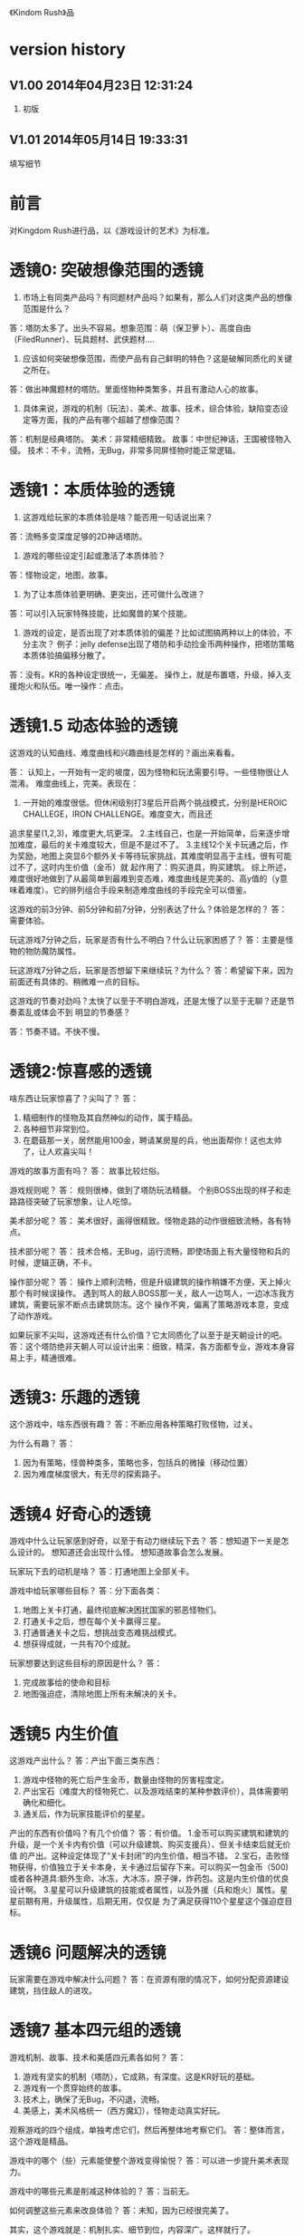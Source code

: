 《Kindom Rush》品


* version history

**  V1.00  2014年04月23日 12:31:24
1. 初版
**  V1.01  2014年05月14日 19:33:31
填写细节

* 前言
对Kingdom Rush进行品，以《游戏设计的艺术》为标准。

* 透镜0: 突破想像范围的透镜

1. 市场上有同类产品吗？有同题材产品吗？如果有，那么人们对这类产品的想像范围是什么？
答：塔防太多了。出头不容易。想象范围：萌（保卫萝卜）、高度自由（FiledRunner）、玩具题材、武侠题材....

2. 应该如何突破想像范围，而使产品有自己鲜明的特色？这是破解同质化的关键之所在。
答：做出神魔题材的塔防。里面怪物种类繁多，并且有激动人心的故事。

3. 具体来说，游戏的机制（玩法）、美术、故事、技术，综合体验，缺陷变态设定等方面，我的产品有哪个超越了想像范围？
答：机制是经典塔防。
   美术：非常精细精致。
   故事：中世纪神话，王国被怪物入侵。
   技术：不卡，流畅，无Bug，非常多同屏怪物时能正常逻辑。

* 透镜1：本质体验的透镜

1. 这游戏给玩家的本质体验是啥？能否用一句话说出来？
答：流畅多变深度足够的2D神话塔防。


2. 游戏的哪些设定引起或激活了本质体验？
答：怪物设定，地图，故事。

3. 为了让本质体验更明确、更突出，还可做什么改进？
答：可以引入玩家特殊技能，比如魔兽的某个技能。

4. 游戏的设定，是否出现了对本质体验的偏差？比如试图搞两种以上的体验，不分主次？
   例子：jelly defense出现了塔防和手动捡金币两种操作，把塔防策略本质体验搞偏移分散了。
答：没有。KR的各种设定很统一，无偏差。
   操作上，就是布置塔，升级，掉入支援炮火和队伍。唯一操作：点击。

* 透镜1.5  动态体验的透镜

这游戏的认知曲线、难度曲线和兴趣曲线是怎样的？画出来看看。

答：
认知上，一开始有一定的坡度，因为怪物和玩法需要引导。一些怪物很让人混淆。
难度曲线上，完美。表现在：
1. 一开始的难度很低。但休闲级别打3星后开启两个挑战模式，分别是HEROIC CHALLEGE，IRON CHALLENGE。难度变大，而且还
追求星星(1,2,3)，难度更大,坑更深。
2.主线自己，也是一开始简单，后来逐步增加难度，最后的关卡难度较大，但是不是过不了。
3.主线12个关卡玩通之后，作为奖励，地图上突显6个额外关卡等待玩家挑战，其难度明显高于主线，很有可能过不了，这时内生价值（金币）就
起作用了：购买道具，购买建筑。
综上所述，难度很好地做到了从最简单到最难到变态难，难度曲线是完美的、高y值的（y意味着难度）。它的排列组合手段来制造难度曲线的手段完全可以借鉴。



这游戏的前3分钟、前5分钟和前7分钟，分别表达了什么？体验是怎样的？
答：需要体验。


玩这游戏7分钟之后，玩家是否有什么不明白？什么让玩家困惑了？
答：主要是怪物的物防魔防属性。

玩这游戏7分钟之后，玩家是否想留下来继续玩？为什么？
答：希望留下来，因为前面还有具体的、稍微难一点的目标。


这游戏的节奏对劲吗？太快了以至于不明白游戏，还是太慢了以至于无聊？还是节奏紊乱或体会不到
明显的节奏感？

答：节奏不错。不快不慢。


* 透镜2:惊喜感的透镜

啥东西让玩家惊喜了？尖叫了？
答：
1. 精细制作的怪物及其自然神似的动作，属于精品。
2. 各种细节非常到位。
3. 在蘑菇那一关，居然能用100金，聘请某房屋的兵，他出面帮你！这也太帅了，让人欢喜尖叫！

游戏的故事方面有吗？
答： 故事比较烂俗。

游戏规则呢？
答：
规则很棒，做到了塔防玩法精髓。
个别BOSS出现的样子和走路路径突破了玩家想象，让人吃惊。

美术部分呢？
答：
美术很好，画得很精致。怪物走路的动作很细致流畅，各有特点。

技术部分呢？
答：
技术合格，无Bug，运行流畅，即使场面上有大量怪物和兵的时候，逻辑正确，不卡。

操作部分呢？
答：
操作上顺利流畅，但是升级建筑的操作稍嫌不方便，天上掉火那个有时候误操作。
遇到骂人的敌人BOSS那一关，敌人一边骂人，一边冰冻我方建筑，需要玩家不断点击建筑防冻。这个
操作不爽，偏离了策略游戏本意，变成了动作游戏。

如果玩家不尖叫，这游戏还有什么价值？它太同质化了以至于是天朝设计的吧。
答：这个塔防绝非天朝人可以设计出来：细致，精深，各方面都专业，游戏本身容易上手，精通很难。


* 透镜3: 乐趣的透镜

这个游戏中，啥东西很有趣？
答：不断应用各种策略打败怪物，过关。

为什么有趣？
答：
1. 因为有策略，怪兽种类多，策略也多，包括兵的微操（移动位置）
2. 因为难度梯度很大，有无尽的探索路子。

* 透镜4 好奇心的透镜

游戏中什么让玩家感到好奇，以至于有动力继续玩下去？
答：想知道下一关是怎么设计的。
   想知道还会出现什么怪。
   想知道故事会怎么发展。

玩家玩下去的动机是啥？
答：打通地图上全部关卡。

游戏中给玩家哪些目标？
答：分下面各类：
1. 地图上关卡打通，最终彻底解决困扰国家的邪恶怪物们。
2. 打通关卡之后，想在每个关卡赢得三星。
3. 打通普通关卡之后，想挑战变态难挑战模式。
4. 想获得成就，一共有70个成就。


玩家想要达到这些目标的原因是什么？
答：
1. 完成故事给的使命和目标
2. 地图强迫症，清除地图上所有未解决的关卡。

* 透镜5  内生价值

这游戏产出什么？
答：产出下面三类东西：
1. 游戏中怪物的死亡后产生金币，数量由怪物的厉害程度定。
2. 产出宝石（难度大的怪物死亡、以及游戏结束的某种参数评价），具体需要明确化和细化。
3. 通关后，作为玩家技能评价的星星。

产出的东西有价值吗？有几个价值？
答：有价值。
1.金币可以购买建筑和建筑的升级，是一个关卡内有价值（可以升级建筑、购买支援兵）、但关卡结束后就无价值
的产出。这种设定体现了“关卡封闭”的内生价值，相当不错。
2.宝石，击败怪物获得，价值独立于关卡本身，关卡通过后留存下来。可以购买一包金币（500)
或者各种道具:额外生命、冰冻，大冰冻，原子弹，炸药包。这是内生价值的优良设计啊。
3.星星可以升级建筑的技能或者属性，以及外援（兵和炮火）属性。星星前期有用，升级属性，后期无用，仅仅是
为了满足获得110个星星这个强迫症目标。

* 透镜6  问题解决的透镜

玩家需要在游戏中解决什么问题？
答：在资源有限的情况下，如何分配资源建设建筑，挡住敌人的进攻。


* 透镜7 基本四元组的透镜

游戏机制、故事、技术和美感四元素各如何？
答：
1. 游戏有坚实的机制（塔防），它成熟，有深度。这是KR好玩的基础。
2. 游戏有一个贯穿始终的故事。
3. 技术上，确保了无Bug，不闪退，流畅。
4. 美感上，美术风格统一（西方魔幻），怪物走动真实好玩。

观察游戏的四个组成，单独考虑它们，然后再整体地考察它们。
答：整体而言，这个游戏是精品。

游戏中的哪个（些）元素能使整个游戏变得愉悦？
答：可以进一步提升美术表现力。

游戏中的哪些元素是削减这种体验的？
答：当前无。

如何调整这些元素来改良体验？
答：未知，因为已经很完美了。

其实，这个游戏就是：机制扎实、细节到位，内容深广。这样就行了。

* 9 统一的透镜

这游戏的主题是什么？
答：保护王国不受邪恶势力入侵，并出兵捣其老巢，彻底解决问题。
主题是一致的还是有分心的、失焦的？
答：很聚焦，没有失去焦点，也没有让玩家分心。

用了每一种可能的方法去强化这个主题了吗？
答：用了。

主题的实施手段上，是否有相互矛盾的？
答：没看见。

游戏的操作也吻合主题吗？操作是否导致游戏不好玩？
答：操作非常唯一：点击放建筑，点击升建筑，点击放大招。

* 10 共鸣的透镜

游戏中啥东西让玩家共鸣了？
答：无关。
它反应了玩家群体的什么共同感受？以什么样的方式？
答：无关。

* 12 问题陈述的透镜

把游戏看成是对某个问题的解决方案。
答：如何制作一个精良的塔防游戏，让玩家上瘾？

这游戏到底在解决哪种问题呢？

如何知道问题是否解决了呢？
答：KR出名之后，问题解决。

* 透镜13 八滤镜的透镜

你的设计必须满足众多的约束，只有当它无需再进行修改地通过了所有的八个
滤镜时，你才能声称你的设计是最终成型的。

** 这个游戏感觉对头吗？
答：感觉甚佳。
** 目标受众足够喜欢这个游戏吗？
答：目标受众到底是哪些人，目前不清楚。
    一部分玩家特别喜欢这个游戏，原因不清楚。

** 这是一个良好设计的游戏吗？
答：绝对是，四元素都OK。
  
** 这个游戏足够新颖吗？
答：不够。 
** 这个游戏会卖得火吗？
答：肯定。
** 这个游戏在技术上有可能做得出来吗？
答：已经做出来了。
** 这个游戏满足我们社会上和社区上的目标吗？
答：无法回答。
** 参与测试的人，足够喜欢这个游戏吗？
答：无法回答。

* 透镜14 风险减轻的透镜

停止去正面思游戏，开始想游戏的风险：

有哪些因素会阻碍这个游戏变得优秀？
答：1. 美术上不够美，动画不细致。
2. 数值设计不好，导致各种漏洞和不好玩，缺乏策略空间等。这个对于塔防游戏，风险很大。
3. 技术实施不行，Bug迭出，游戏不流畅。
4. 题材不招人待见（比如Toy defense）
5. 画面或者关卡细节没处理好。
6. 地图关卡太少，不耐玩。话说，KR关卡少，但开启机制，挑战关卡
开启机制，三星机制，已经让游戏太耐玩了。学习之。

如何能阻止这些因素的发生？
答：丰富的经验、周密完备的设计、严谨的态度、科学并且可行的管理。

* 透镜15  玩具的透镜

如果游戏没有任何目标，它仍然有趣吗？如果不是这样，那么怎么办？
答：好玩，就是某一个关卡也能反复玩。

人们看到我的游戏时，在不知道做什么之前，有和它交互之想法吗？
如果没有，怎么办？
答：无法回答。

* 透镜16 玩家的透镜

问下面的问题来了解那些玩游戏的人：
1. 通常来说它们喜欢什么？
2. 他们不喜欢什么，为什么？
3. 他们期望在游戏中看到什么？
4. 如果我站在他们的位置，我想在游戏中看到什么？
5. 特别来说，他们喜欢和不喜欢游戏中的哪些部分？

答：目前无法知道。

* 透镜16.5  设备相关占优操作的透镜

游戏在什么设备下是很关键的，因为玩家在该设备下有微妙的操作习惯，能影响游戏设定，顺之者昌，逆之者亡。但这经常被人忽视。
在手机上，玩家的动作就是点，划，拉。
一个手机游戏，如果用这种方式来表达核心操作，必然是被玩家广泛接受的。
一个手机游戏，如果照抄页游，很难成功，因为操作就是不一样：PC设备用鼠标操作，鼠标能精准定位且鼠标能弹起来。而人的手指是不行的。
PC上好游戏，都是鼠标加键盘的操作方式。

问：
这游戏的操作，是这个设备下玩家的习惯占优操作吗？
游戏的操作也吻合游戏主题吗？操作是否导致游戏不好玩？
这游戏的操作，如果不是这个设备下玩家的习惯占优操作，应该怎么办呢？



* 透镜#17 快乐的透镜

你的游戏给予玩家哪些快乐？这些玩家快乐可以进一步加强吗？

哪些快乐是你的体验中遗漏的？为什么？能把它们加回来吗？

快乐list：

预感

幸灾乐祸

给予礼物

幽默

可能性

成就的自豪

净化--吃光所有的豆-------消除！！

惊喜 --大脑喜欢各种惊喜

刺激

战胜逆境

好奇

* 透镜#18 心流的透镜
游戏中是否出现了flow？也就是有下面的特征：
一、清晰的目标。目标清晰，更容易聚焦到手头的任务上。
二、聚焦，专注，不被分心。
三、直接的反馈（立刻的反馈）。采取行动后，立刻有结果。
四、持续不断的挑战。

挑战太难，人就有挫败感，人会转向选择别的感觉值得做的事情做。
挑战太容易，让人感觉太无聊，人也会再次选择值得做的事情。

思考一下，什么吸引玩家聚焦在游戏中的。

问自己这些问题：

1. 游戏有清晰的目标吗？如果没有，如何修正这个问题呢？

2. 玩家在游戏中的目标和预期的目标一致吗？

3. 游戏中有哪些让玩家分心，乃至忘记了目标？ 
   如有，如何减少这些分心因素，或者把它们关系到游戏目标上？
4. 考虑了玩家水平会逐步提升，而提供了稳定的、不容易、但也不太难的挑战了吗？
5. 玩家提升技巧的速度，是希望的速度吗？如果不是这样，如何改变之？

* 透镜#19 需求的透镜

停止思考游戏，思考它满足了人们什么需求。
答：
1. kill time
2. 保护什么东西的需求
3. 取得进展的需求（推图）

* 透镜#20 评判的透镜

游戏是否对玩家进行了良好的评判？
答：评判得非常好。

游戏会评判玩家哪些方面呢？
答：
1. 应用基本策略完成塔防的游戏。
2. 应有高级策略，完成变态难度游戏。
3. 取到各种成就。
4. 过关表现（通过星星个数）

它是如何传达这种评判的？
答：
1. 是否通过游戏关卡。
2. 是否优异到开启变态关卡。
3. 每个关卡的每个模式，得到多少星星。
4. 获得的成就。

玩家感觉这种评判公正吗？
答：感觉相当公平。
玩家在乎这种评判吗？
答：非常在乎，因为星星可以升级技能，也可开启变态难度模式。

这些评判让玩家有自我提升的欲望吗？
答：有，很强烈。提升各种技能。

* 透镜#21 功能空间的透镜

当游戏所有表面元素都被抽取之后，游戏是在什么空间中发生的？

游戏空间是分离的还是连续的？

空间有多少个维度呢？

这个空间的边界是什么？

空间中有子空间吗？它们是如何关联的？

在抽象出这个游戏的空间时，有别的更有用的视角吗？

* 透镜#22 动态状态的透镜

  游戏中哪些信息会改变，而且想一想，哪些人会知晓这些改变。问：
  在游戏中有哪些对象？
  这些对象有着哪些属性？
  每种属性有着哪些可能的状态？是什么触发了这些属性状态的改变？
  哪些状态是只有游戏知情的？
  哪些状态是所有玩家知情的？
  哪些状态是只有一部分玩家或者一个玩家知情的？
  改变游戏中对状态的知情关系，能在某种程度上改良游戏吗？

* 透镜 #23 自发性的透镜

游戏呈现了自发性，就有趣了！

玩家能拥有多少种动词？
答：
布置建筑。
升级建筑。
卖掉建筑。
放增援兵。
调动增援兵位置。
放天炮。
调动大石怪位置。
调动普通兵位置。
购买木屋兵。
升级技能。
扔炸药包。
扔冰冻包。
扔原子弹。

每种动词作用的对象有多少？
答：
大多数只有一个。
“扔”有三个。
“调动”有3个。


玩家能够通过多少种方法达成他们的目标？
答：就过关而言，玩家可以有非常多的建筑布置策略来达到目标。这里面的策略空间巨大，也带来
了游戏的乐趣和深度。

玩家能够控制的主语有多少种？
答：翻译错了？无法理解。。。。


各种副作用是如何改变约束关系的？
答：
1. 在地点A布置了建筑B，就无法布置建筑C
2. 建筑A升级路线选择了B，就无法再选择路线C
3. 资源（钱）用于建筑B，就无法用于购买建筑C，总之，资源有限。


* 透镜　24  行为的透镜

问下面的问题：
游戏中有哪些操作性行为?
有哪些因而发生的行为?
希望看到哪些因而发生的行为，如何能调整游戏来上这种情况变得可能呢?
对目前因而发生的行为和操作性行为的比例满意吗？
在游戏中有哪些行为是玩家希望能做但不能做的？
能一定程度上通过操作性行为或者因而发生的行为来让这些变得可能吗？

* 透镜　25  目标的透镜
  
为了确保游戏的目标是合适的，而且良好平衡的，问下面的问题：

游戏中的终极目标是什么？
答：不清楚。
这个目标对玩家来说清晰可见吗？
答：不清楚。

假如有一系列目标，玩家能理解吗？
答：理解，通过推图方式连接起来了。

各种不同的目标，以一种有意义的方式相互连接吗？
答：通过推图方式连接起来了。

我设定的目标，是具体、可达成、值得去做吗？
答：具体：剩下一命，通关。
   可达成：通过策略和足够资源，可以达到。
   值得去做：动力是推图和体验新地图，新怪物，获得更多星星（从而升级技能）

* 透镜#26 规则的透镜

深入观察游戏，直到你能弄懂最深沉的结构。

什么是我游戏的基础规则？这些规则和操作规则的区别是什么？

* Lens #27: The Lens of Skill

Ask yourself these questions:
** ● What skills does my game require from the player?

** ● Are there categories of skill that this game is missing?

** ● Which skills are dominant?

** ● Are these skills creating the experience I want?

** ● Are some players much better at these skills than others? Does this make
   the game feel unfair?

** ● Can players improve their skills with practice?

** ● Does this game demand the right level of skill?

* 透镜#32 有意义的选择透镜

游戏让玩家做什么样的选择呢？
答：选择关卡----难度，怪的类型，地形。
选择塔---功能
选择塔升级方向--效用


这些选择有意义吗？它们是如何有意义的？
答：上面选择都非常有意义，对于游戏数值和玩的体验有很大影响。

给了玩家数量合适的选择了吗？更多的选择会让玩家感觉强大，还是更少的选择让游戏变得更清晰？
在游戏中有什么最优策略吗？
答：选择数量合适。不多，也不少，感觉非常合适。

* 透镜#33 三角平衡的透镜

让游戏变得有趣和刺激的很好方法：

在游戏中设计了三角平衡吗？如果没有，如何设计它呢？
这三角关系平衡么？换句话说，得到的报酬和承担的风险是旗鼓相当的吗？
答：有大致的三角平衡。表现：
前面关卡，地形简单，敌人波数有限，难度有限，打赢了得到的宝石数量有限（73～～），后面的关卡，地形复杂，
怪物波数多，时间长，难度大，但打赢了得到的宝石数量多（最多可得400以上）。
同一关卡，是不是变态难度的奖励也多？这个目前不清楚，需要探索下。

water compain casual: 181
water heroic   casual: 200


* 透镜#36  竞争的透镜
确定出谁在某事情上最厉害是人类一项最基本渴求。
游戏对玩家技能给予了一种公平的衡量吗？
答：给了。
玩家想在游戏中获胜吗？为什么？
答：肯定想，因为一是推图，二是要打三星开启变态挑战，三是完成（获得满星星）

赢取这个游戏是人们骄傲的事情吗？为什么？
答：对于塔防游戏来说，是的。
新手玩家有意在我的游戏中竞争吗？
答：不相干，因为这是单机。
老手玩家有意在我的游戏中竞争吗？
答：不相干，因为这是单机。
老手玩家通常肯定打败新手玩家吗？
答：不相干，因为这是单机。



* 透镜40  奖励的透镜

** 奖励的类型：
*** 称赞
   通过声音、文字、角色等告诉你很好。实质：游戏评判和认同你了。
答：KR貌似没有做“称赞”的奖励。
*** 分数
   简单的成就评判。很管用。
答：KR没有直接的分数奖励。类似的是星星数（决定于玩家残余生命数）和宝石数量（决定于啥？）
*** 延长游戏
   多一条命。
*** 一种门票
  新的关卡开启奖励，一道锁着门的钥匙。。。。。。
*** 壮观场面
  过场动画

*** 表现机会
  某些玩家喜欢以特别的衣服和装饰来表现自己。实质：满足玩家想要在这个世界留下自己的印记的基本需求。
*** 力量
  玩家想要变得更强大
*** 资源
  不用说了。
*** 完成游戏
 完成所有目标，能给玩家特殊的完满感。

** 给奖励的技巧
*** 给予多种奖励，组合起来（不光是静态组合----同时给两种以上奖励，而且有动态组合---某种奖励积累到一定的程度，再给另一种奖励）
*** 让奖励多变，而不是固定不变。
   实际例子：打败怪物给　10分奖励，人们觉得没意思。搞成：打败怪物，2/3的概率得0分，1/3机会得到30分，人们觉得这个奖励很好。


** 透镜描述
你的游戏时候在适当的时间给了玩家适当数量的奖励？问：
*** 我的游戏现在给出的是哪些奖励？它还能给出别的奖励吗？
*** 当玩家在游戏里得到奖励的时候，他们感到兴奋吗？还是感到厌烦呢？为什么会这样？

*** 给玩家不能理解的奖励，等同于不给玩家奖励。我的游戏玩家，都能理解他们得到的奖励吗？
*** 我游戏中的奖励给得太有规律了吗？它们能以更多变的方式给予吗？
*** 奖励之间是如何相互关联的？有方法能让它们更好地关联起来吗？
*** 我的奖励体系是如何建立起来的？是太快还是太慢还是刚刚好呢？

** 扩展描述

** 实际例子
*** 快速找东西？给你奖励
学霸给找东西加“真快”和“神速xN”。
如果每两次找东西之间的时间间隔很少，或者持续很少，则给玩家一个很帅
的评价“真快”和“神速xN”，伴有多汁酷爽的特效哦！
这个设计很好：
1. 正确地评价了玩家（参见评价的透镜）
2. 正确地奖励了玩家，给予了“称赞”，通过声音、文字、角色等告诉你很好。

*** 新主题之开启

新主题开启，把大量新的物件以很炫的展现方式“奖赏”给玩家
是一种很好的方式。

* 透镜42  简单/复杂的透镜

** 复杂的类型：
*** 天生复杂度

Innate complexity. When the very rules of the game get very complex, I call this
innate complexity. This is the kind of complexity that often gets a bad name. It
generally arises either because the designer is trying to simulate a complex real-
world situation, or because extra rules need to be added to a game in order to
balance it. When you see a ruleset with lots of “exception cases,” this is gener-
ally a ruleset that is innately complex. Games like this can be hard to learn, but
some people really enjoy mastering the complex rulesets.


*** 自发复杂度
Emergent complexity. This is the kind of complexity that everyone praises.
Games like Go that have a very simple ruleset that gives rise to very complex sit-
uations are said to have emergent complexity. When games are praised for being
simple and complex at the same time, it is the emergent complexity that is being
praised.
   

** 透镜描述
追求：在一个简单的系统中产生出有意义的复杂度。
*** 我游戏中，有哪些元素是具有天生复杂程度的？
*** 这些天生复杂度有途径能转变成自发复杂度吗？

*** 在游戏中，有产生自发复杂度吗？如果没有，为什么不能产生呢？

*** 我游戏中哪些元素太过简单了？

** 扩展描述

** 实际例子
项目Z的物品，每个都简单，容易认，但放到一起，就复杂难找了。
好像就是，“简单”的堆彻，最终照成复杂？

** 我要批注
其实就是量变产生质变？
*** 围棋
《围棋》的确是用简单规则达到自发性复杂的经典。
但是。。。。在我们游戏设计中，如何达到这一点呢？难啊。需要设计天才。
*** 找你妹
每个物件都很简单，但放到一起，要找就比较麻烦了，复杂了。


* Lens #43: The Lens of Elegance
** 描述
 Most “classic games” are considered to be masterpieces of elegance. Use this
lens to make your game as elegant as possible. Ask yourself these questions:
 What are the elements of my game?
*** What are the purposes of each element? Count these up to give the element an “elegance rating.”
*** For elements with only one or two purposes, can some of these be combined into each other, or removed altogether?
*** For elements with several purpose is it possible for them to take on even more?

** 应用
需要逐条分析游戏的元素。
尽量确保元素不再增加的条件下，增加单个元素扛的目标数量，
从而增加游戏乐趣,同时又保证了游戏较为简单。

找你妹3的钥匙，是单一目的元素：只能开启隐藏关卡。所以设计上是不成功的。
如何改进？如果玩家拥有足够的钥匙，就能开启一个新关卡？


* 透镜#44 特色的透镜
1.在游戏里，有什么东西是很奇怪并且人们谈起来很兴奋？
2.游戏中，有着让它独一无二有趣特质的东西吗？
3.游戏中，有玩家喜欢的瑕疵吗？


* 透镜#49 进展可见的透镜

当玩家在解决一个复杂困难的问题时，他们需要看到自己正在做出的进展。问自己下面的问题。
在游戏中，到底什么才算是做出了进展？ 
答：通关。
在游戏中，是否有足够多的进展？我有办法为其加入更多的进展吗？
答：不仅通关，而且还通过了变态挑战关。
不仅上面，而且在通过时，还获得三星。
这些都算进展。

哪些进展是可见的，哪些进展是隐蔽的？
答：通关算可见。
没有隐蔽的进展。

我有办法揭示出这些隐蔽的进展吗？
答：不相干。

* 透镜57 反馈的透镜
利用这个透镜来确保你的反馈循环能产生你想要的体验。
在游戏的每个时刻，都问问自己以下的问题：

玩家在此刻需要了解什么呢？
玩家在此刻想要了解什么呢？
你希望玩家在此刻感受到什么呢？如何给予反馈能产生这种感受？
玩家在此刻想要感受到什么呢？她们有机会去建立一种情景来得到她们想要的感受吗？
玩家此刻的目标是什么？什么样的反馈有助于她们更接近这个目标呢？

* 透镜58 多汁的透镜
有干巴巴的界面，也有多汁的界面。为设计出多汁的界面：
界面，给了玩家行为持续的反馈吗？
玩家的行为，产生了二级动作吗？二级动作是否强大和有趣呢？
多汁系统在奖励玩家的时候，会同时用多种方法哦！我在奖励玩家的时候，我能用多少种方法呢？我能找到更多方法吗？

业界良心：
这个多汁的界面，其实做的经典的是“Candy Crush”,效果相当好。
1. 地图上，玩家所在最新位置，有光晕在动。
2. 糖果画得绚丽饱满，想舔。
3. 玩家的一个行动，可能引发二级动作（糖果爆炸等），强大而有趣。
4. 按钮一动一动的。


* 透镜59 渠道和维度的透镜
任何界面的重要目标是传达信息。确定出传达必要的信息的最佳方式。步骤：
1. 列出所有信息并且划分优先等级。
   不是所有的信息都重要，因此要对信息划分等级： 每时每刻都要看的信息、经常看的信息、只需偶然看看的信息。
2. 列出信息传达的渠道
   也就是显示信息的区域，比如屏幕顶部、右下角，音效、音乐，角色聊天泡泡等。
3. 把信息映射到渠道上
   把各类信息映射到不同的渠道上。重要的信息，在最重要的渠道上。方法：部分靠直觉，部分靠经验，大部分靠反复试验---绘制很多草图。
4. 信息的维度玩家从游戏中得到的反馈包括方方面面的内容：例如评判，奖励，指引，鼓励和挑战。
利用这个透镜来确保你的反馈循环能产生你想要的体验。
在游戏的每个时刻，都问问自己以下的问题：

   每一个信息渠道都有多种维度：
    显示出数字
    数字的颜色
    数字的大小
    数字的字体
   当你在一个渠道上用多种维度来强化一项信息时，能够让你想要传达的信息变得非常清晰（多汁）。
对渠道和维度的出色利用能够打造出一个简练和布局良好的界面。

** 透镜描述
选择如何去把游戏信息映射到各种渠道和维度上是设计游戏界面的核心。问：
有哪些数据需要传达给玩家呢？又有哪些数据需要从玩家那里传来呢？
哪些数据是最重要的？
我有哪些渠道能够用来传达这些数据？
哪些渠道最合适传达哪些数据？为什么？
在不同渠道上，有哪些维度是可用的？
我该如何利用这些维度呢？

** 扩展描述


** 应用



* 透镜61 兴趣曲线的透镜
兴趣曲线是你作为游戏设计师能用上的最有用和最具多用途的工具。为了了解玩家的兴趣在你设计的体验过程
中随时间是如何变化的，问：

假如我对我的体验绘制一条兴趣曲线，那它大概是什么样的形状的？
它有一处勾人的地方吗？
它有着兴趣的逐步提升，且具备周期性的休息中断吗？
体验里，有一个比任何事情都有趣的大结局吗？
什么样的调整，能让我拥有一条更棒的兴趣曲线吗？
在兴趣曲线中有分形结构吗？它应该具备吗？
我直觉觉察到的兴趣曲线，和观察玩家所了解到的兴趣曲线一致程度如何？
如果让玩家来绘制兴趣曲线，是怎么样的呢？


* 透镜  66  障碍的透镜  <----->透镜25  目标的透镜
好莱坞电影剧本创作的古老箴言：
一个好的故事主要组成材料是：1）一个有着特定目标的角色 2）阻碍他达成目标的各种障碍。
一个有着各种障碍的目标是值得追求的。这个透镜，与“目标透镜”属于矛盾透镜，相互相成。利用它来确保你的各种障碍是玩家想要克服的障碍。
1. 主角和目标有着什么样的关系？为什么角色会在意这个目标？
2. 角色和目标之间有着哪些障碍？
3. 在这些障碍背后存在敌对的双方吗？主角和敌对双方之间的关系是什么样的？
4. 这些障碍在难度上是逐渐提升的吗？
5. 有人说，障碍越大，故事越好，你的障碍足够大吗？它们还可以足够大吗？
6. 出色的故事往往包含着主角为了克服障碍所作出的转变。你的主角是如何转变的？

* 透镜#72  间接控制的透镜

使用间接的（而有效）手段，让玩家被微妙地影响来获得设计者设定的最佳体验。

** 间接控制手段一：限制选择
通过提供有限的选择，把玩家诱导到有限的某选择上。这么搞，给玩家一种自由感，其实比给玩家填空题（最大自由）进行了限制。
而且选择自身的设定上就可达到进行控制的意图。
相比最大自由，人们其实喜欢和认可这种限制。
例子就是作者在公园卖不同口味糖果：
1.让顾客自己报需要什么，顾客迟疑并不知道该如何报。
2.报给顾客60种口味，顾客晕菜并且恐惧。
3.让顾客从6种所谓最受欢迎的口味中选择，顾客就高兴了。
 
** 间接控制手段二：目标
通过设置目标来控制玩家，是最简单最常用的手段。
一旦设置了清晰且可以达成的目标后，你就可以通过目标来雕琢你的游戏世界了。
玩家只会去那些有目标的场所。
玩家只会做满足目标的事情。

** 间接控制手段三：界面
（原文中文译文没看懂，需要看英文原文）
大明的考试结束界面中，如果玩家20题中有错题，则界面中有一个很大的按钮
“我不服，要全对”和一个很小的按钮“算了，我认栽”。
前面那个大按钮是要花钱的。
通过这种界面控制，间接诱导玩家花钱。

** 间接控制手段四：视觉设计
一些视觉上的设计，能微妙、润物无声地控制（诱导）玩家的行为。作者给出的
例子：玩家面对宫殿王座的行为：直接飞过去，闪到两边去，都由美术设计（画线）
诱导成功了。
项目Z的地图上，姐姐头像面对最新关卡一闪一闪，也是类似。

** 间接控制手段五：角色
角色也是间接控制玩家的手段。
如果能让玩家在意角色----让他们真心去服从、保护、帮助和毁灭这些角色，你就
有了很好的工具来帮助你控制玩家愿意尝试去做的事。

** 间接控制手段六：音乐
用音乐来控制游戏节奏。
快餐店和商场一直在用这种手段。



** 提问

想让玩家做什么事情？
是否通过“设定限制”来让玩家做这些事情吗？
是否通过“设定各种目标”来让玩家做这些事情吗？
是否通过“设定界面”来让玩家做这些事情吗？
是否通过“用视觉设计”来让玩家做这些事情吗？
是否通过“角色”来让玩家做这些事情吗？
是否通过“音乐（音效）”来让玩家做这些事情吗？

还有什么方法，我能用来控制玩家，但又没有侵害玩家的自由感？skiner-box？

* 透镜#73  合谋的透镜

角色应该完全满足他们在游戏中扮演的角色，但只要可能，他们也要成为服从游戏设计师的仆役，为设计师的目标而
努力，建立玩家的体验。
为确保你的角色是为这种责任而生的，问：
我希望玩家体验到什么？
如何让角色能满足这些体验，且不损害他们在游戏中目标？

* 透镜#82 内在矛盾的透镜

内在矛盾是糟糕设计的本质。
Free from inner contradictions-----消灭内在矛盾

我的游戏的目的是什么？
   给玩家轻松、幽默、懒惰的娱乐。
我游戏中的每个子系统的目的是什么？
   需要列表。
在我游戏中，有什么东西是从根本上抵触这些目的的呢？
倘若这样，如何才能改变这种情况呢？

  
* 透镜101：正能量的透镜
相同一个内容，可以用不同的方式来表达，可以让玩家有完全不同的感受。
尽量用充满正力量的、乐观的、积极的、鼓励的、向上的方式与玩家交流沟通或展示。

（例如：1、手机游戏界面上的关闭按钮有两种表达方式，一个是右上角放一个“×”，一个是右下角放一个“√”。

2、将冷冰冰的“提示”改用语气词(哇哦！)或称赞词（恭喜你/你真棒！））

问一下你自己：

你的设计是不是可以用另外一种方式来表达，更能够让人接受呢？

你的设计是不是可以用另外一种方式来表达，更能够让玩家充满爱，感恩和power呢！
* 透镜102：得到失去的透镜
让玩家有得到的感觉，尽量减少失去的感觉。
原理：
同样数量N的<奖励|物品|...>，
1. 玩家喜欢的是由少到多的变化过程，以至于到N
 原因：喜欢得到。
 
2. 玩家不喜欢的是由多到少的变化过程，以至于到N
 原因：讨厌失去。

案例：
巴fang说的那个卖糖的售货员。他的顾客最多，就是他称一斤糖，少放到秤里面，然后一点一点加上去，顾客喜欢。但有的
售货员抓一大把到秤里面，然后一点一点减少，直到一斤。然后顾客就不高兴了。


* 透镜103：魔法尺寸的透镜

来源：
项目Z的安卓版本体验不错了。
刚移植到iOS的时候，感觉特别恶心，主要是各种元素的尺寸不对。尽管游戏逻辑、
美术等，都与安卓一样，体验为什么差异那么大呢？

于是经过思考，发现了魔法尺寸的透镜。

对于特定设备A和它的分辨率P， 存在且仅存在最优的游戏界面尺寸S1、
人物尺寸S2、物品尺寸S3和字体尺寸S4。
我们称它为最优尺寸，或魔法尺寸。
在魔法尺寸下，玩家感觉界面最清晰、最舒服。
如果游戏界面、物件实际尺寸小于最优尺寸，则感觉很难受，不仅看不清楚，
而且显得游戏小气、物件密集等。
问自己问题：
** 我们游戏的各种尺寸，是魔法尺寸吗？
** 如果不是，应该如何达到呢？


* 透镜104： 凯尔文勋爵的透镜

一切都要量化才行。数据依据是最准确、最客观的度量标准，为游戏设计和改进提供了刚性论据。
所以需要在游戏设计、参考、改进过程中，大量使用统计学手段。

** 实例：


*** 以开始界面的设置按钮为例：

项目Z 的设置按钮 (75,72)
找你妹1的开始界面按钮(92,93)
农场英雄 的设置按钮 (120,117)
dump die  (79,85)
小小盗贼的设置按钮(91,96)

结论：
项目Z设置按钮太小，不仅感受到了，而且数据支持了。

最终：
改。

** 项目Z物件大小
项目Z物件在大小上，分布比找你妹1扩散，所以看起来怪怪的，证据如下。
使用R软件，分别统计101个项目Z和找你妹1物件，
z1_chang: 1的物件长度
z2_chang: 项目Z的物件长度
z1_gao: 1的物件高度
z2_gao: 项目Z的物件高度
mianji1： 1物件的面积
mianji2： 项目Z物件的面积
mean:均值
min:最小数
max:最大数
sd:标准均方差

> mean(z1_chang)
143.1287

> mean(z1_gao)
132.9802


> mean(z2_chang)
129.3762


> mean(z2_gao)
134.5347


> summary(z1_gao)
   Min. 1st Qu.  Median    Mean 3rd Qu.    Max. 
     40      96     120     133     162     258 
> summary(z2_gao)
   Min. 1st Qu.  Median    Mean 3rd Qu.    Max. 
   39.0    95.0   131.0   134.5   162.0   293.0 



> summary(z1_chang)
   Min. 1st Qu.  Median    Mean 3rd Qu.    Max. 
   32.0   109.0   146.0   143.1   169.0   380.0 



> summary(z2_chang)
   Min. 1st Qu.  Median    Mean 3rd Qu.    Max. 
   31.0    90.0   126.0   129.4   166.0   447.0 


> summary(mianji1)
   Min. 1st Qu.  Median    Mean 3rd Qu.    Max. 
   2772   11780   17430   19850   25260   75080 
> summary(mianji2)
   Min. 1st Qu.  Median    Mean 3rd Qu.    Max. 
   1829    9177   16490   18910   23710  110400 

> sd(mianji1)
 12214.73
> sd(mianji2)
 15338.41

结论

一、 项目Z的物件，大小上很不平衡，以物件面积为度量标准，表现：
A  项目Z最大的面积为110400，远远超过找你妹1的最大物件75080
B. 项目Z最小的面积为1829(一个小音符)，远小于找你妹1的最小物件2772
C. 项目Z物件的标准方差为15338.41，比找你妹1物件标准方差12214.73大。

建议：
把项目Z过于大的物件改小些，过于小的物件改大些。这样总体上分布平衡。

二、项目Z物件的长和高，最小数值与找你妹1的类似。

三、项目Z物件的高度，最大数值远远大于找你妹1物件高度的最大数值：
> summary(z1_gao)
      Max. =  258 
> summary(z2_gao)
    Max. =   293.0 

四、项目Z物件的长度，最大数值远远大于找你妹1物件长度的最大数值：
> summary(z1_chang)
   Min. 1st Qu.  Median    Mean 3rd Qu.    Max. 
   32.0   109.0   146.0   143.1   169.0   380.0 



> summary(z2_chang)
   Min. 1st Qu.  Median    Mean 3rd Qu.    Max. 
   31.0    90.0   126.0   129.4   166.0   447.0 

   建议：把项目Z特别高或特别长的物件去掉，或改得不那么高或那么长。
   
五、 项目Z物件平均面积比找你妹1的小
summary(mianji1)   Mean=19850
summary(mianji2)   Mean=18910
但有趣的是：

六： 每屏物件，找你妹1有26个，项目Z才23个。统计数据：
找你妹1平均值	25.86	 项目Z平均值	22.98

由五和六得出结论：
我们物品摆放算法导致更多空隙，所以每屏物品摆放效率比找你妹1低。


最终：
改了物件大小，200左右物件调整大了，初步效果是：看起来更美观，且更加类似找你妹1。
